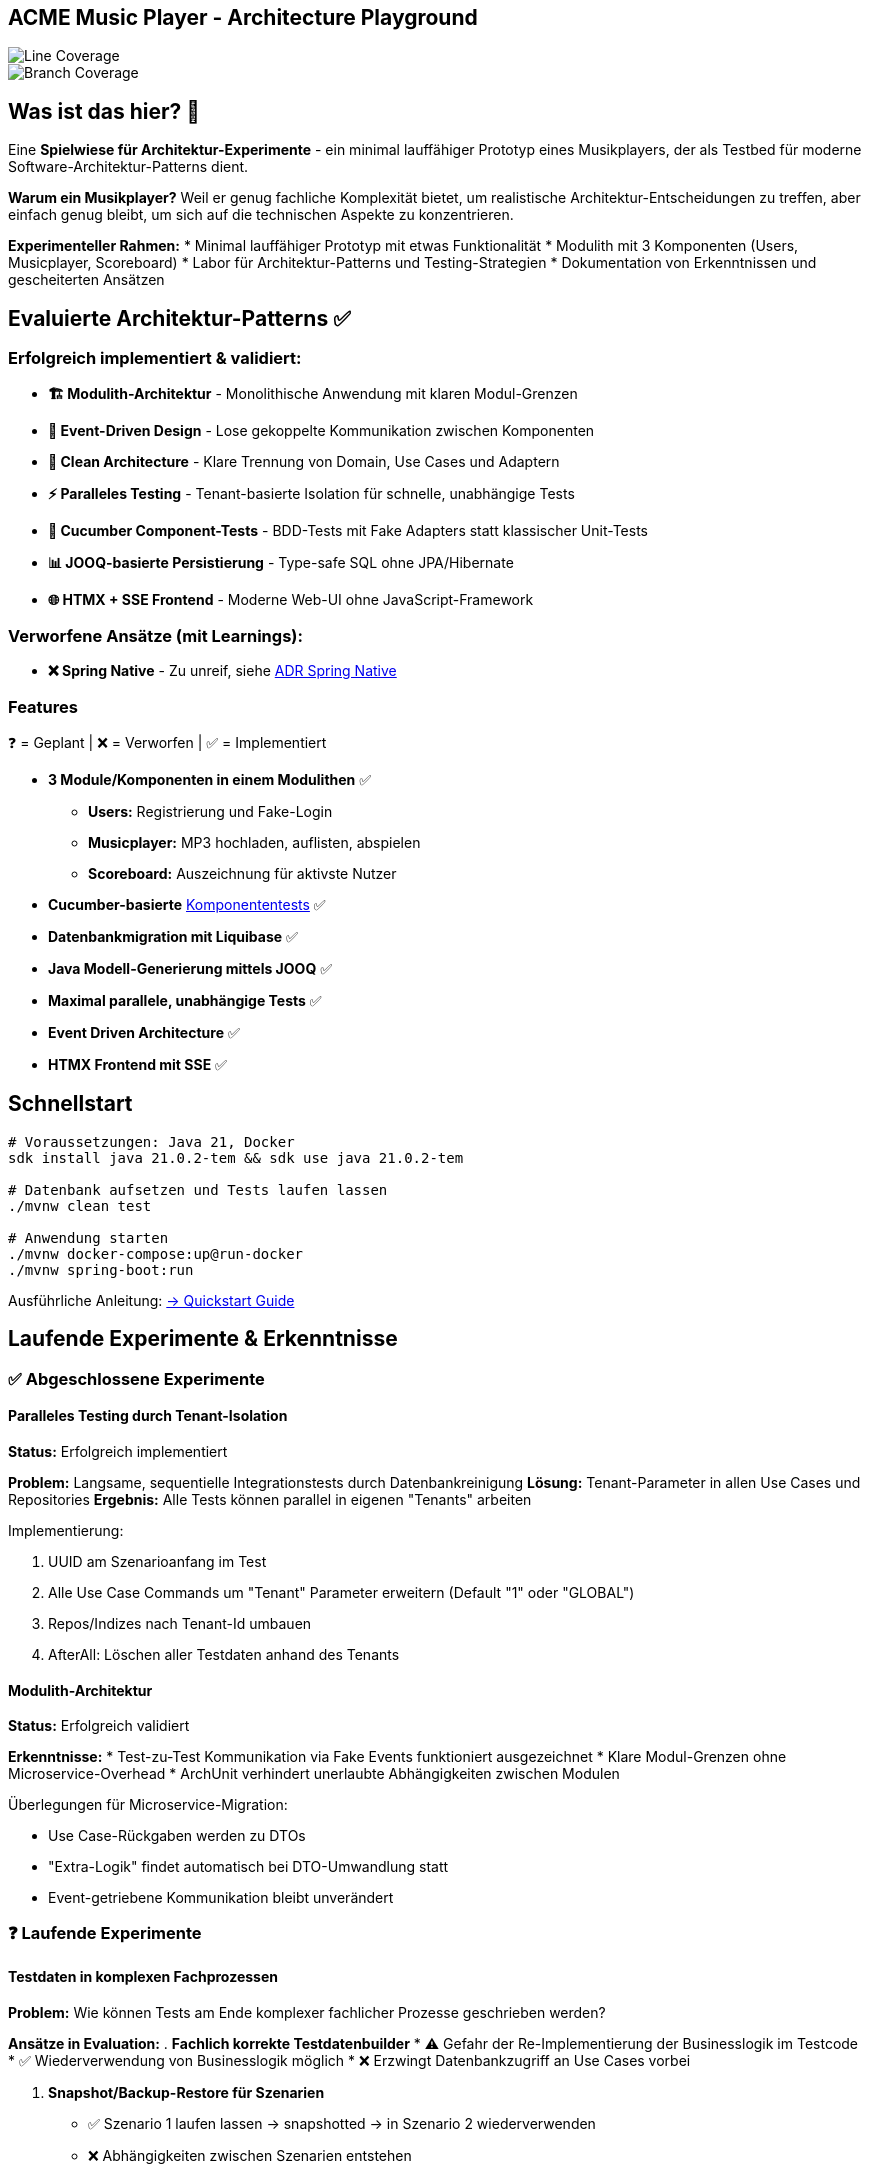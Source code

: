 == ACME Music Player - Architecture Playground

image::.github/badges/jacoco.svg[Line Coverage]
image::.github/badges/branches.svg[Branch Coverage]

== Was ist das hier? 🧪

Eine **Spielwiese für Architektur-Experimente** - ein minimal lauffähiger Prototyp eines Musikplayers, der als Testbed für moderne Software-Architektur-Patterns dient.

*Warum ein Musikplayer?* Weil er genug fachliche Komplexität bietet, um realistische Architektur-Entscheidungen zu treffen, aber einfach genug bleibt, um sich auf die technischen Aspekte zu konzentrieren.

**Experimenteller Rahmen:**
* Minimal lauffähiger Prototyp mit etwas Funktionalität
* Modulith mit 3 Komponenten (Users, Musicplayer, Scoreboard)
* Labor für Architektur-Patterns und Testing-Strategien
* Dokumentation von Erkenntnissen und gescheiterten Ansätzen

== Evaluierte Architektur-Patterns ✅

=== Erfolgreich implementiert & validiert:

* **🏗️ Modulith-Architektur** - Monolithische Anwendung mit klaren Modul-Grenzen
* **🔄 Event-Driven Design** - Lose gekoppelte Kommunikation zwischen Komponenten
* **🧪 Clean Architecture** - Klare Trennung von Domain, Use Cases und Adaptern
* **⚡ Paralleles Testing** - Tenant-basierte Isolation für schnelle, unabhängige Tests
* **🥒 Cucumber Component-Tests** - BDD-Tests mit Fake Adapters statt klassischer Unit-Tests
* **📊 JOOQ-basierte Persistierung** - Type-safe SQL ohne JPA/Hibernate
* **🌐 HTMX + SSE Frontend** - Moderne Web-UI ohne JavaScript-Framework

=== Verworfene Ansätze (mit Learnings):

* **❌ Spring Native** - Zu unreif, siehe xref:documentation/ADRs/01-spring-native.adoc[ADR Spring Native]



=== Features

❓ = Geplant | ❌ = Verworfen | ✅ = Implementiert

* **3 Module/Komponenten in einem Modulithen** ✅
** **Users:** Registrierung und Fake-Login
** **Musicplayer:** MP3 hochladen, auflisten, abspielen
** **Scoreboard:** Auszeichnung für aktivste Nutzer
* **Cucumber-basierte** xref:documentation/componenttesting.adoc[Komponententests] ✅
* **Datenbankmigration mit Liquibase** ✅
* **Java Modell-Generierung mittels JOOQ** ✅
* **Maximal parallele, unabhängige Tests** ✅
* **Event Driven Architecture** ✅
* **HTMX Frontend mit SSE** ✅

== Schnellstart

[source,bash]
--
# Voraussetzungen: Java 21, Docker
sdk install java 21.0.2-tem && sdk use java 21.0.2-tem

# Datenbank aufsetzen und Tests laufen lassen
./mvnw clean test

# Anwendung starten
./mvnw docker-compose:up@run-docker
./mvnw spring-boot:run
--

Ausführliche Anleitung: xref:documentation/quickstart.adoc[→ Quickstart Guide]

== Laufende Experimente & Erkenntnisse

=== ✅ Abgeschlossene Experimente

==== Paralleles Testing durch Tenant-Isolation
**Status:** Erfolgreich implementiert

**Problem:** Langsame, sequentielle Integrationstests durch Datenbankreinigung
**Lösung:** Tenant-Parameter in allen Use Cases und Repositories
**Ergebnis:** Alle Tests können parallel in eigenen "Tenants" arbeiten

.Implementierung:
. UUID am Szenarioanfang im Test
. Alle Use Case Commands um "Tenant" Parameter erweitern (Default "1" oder "GLOBAL")
. Repos/Indizes nach Tenant-Id umbauen
. AfterAll: Löschen aller Testdaten anhand des Tenants

==== Modulith-Architektur
**Status:** Erfolgreich validiert

**Erkenntnisse:**
* Test-zu-Test Kommunikation via Fake Events funktioniert ausgezeichnet
* Klare Modul-Grenzen ohne Microservice-Overhead
* ArchUnit verhindert unerlaubte Abhängigkeiten zwischen Modulen

.Überlegungen für Microservice-Migration:
* Use Case-Rückgaben werden zu DTOs
* "Extra-Logik" findet automatisch bei DTO-Umwandlung statt
* Event-getriebene Kommunikation bleibt unverändert

=== ❓ Laufende Experimente

==== Testdaten in komplexen Fachprozessen
**Problem:** Wie können Tests am Ende komplexer fachlicher Prozesse geschrieben werden?

**Ansätze in Evaluation:**
. **Fachlich korrekte Testdatenbuilder**
   * ⚠️ Gefahr der Re-Implementierung der Businesslogik im Testcode
   * ✅ Wiederverwendung von Businesslogik möglich
   * ❌ Erzwingt Datenbankzugriff an Use Cases vorbei

. **Snapshot/Backup-Restore für Szenarien**
   * ✅ Szenario 1 laufen lassen → snapshotted → in Szenario 2 wiederverwenden
   * ❌ Abhängigkeiten zwischen Szenarien entstehen

. **Prozessorientierte Testszenarien**
   * Statt einzelner Features: komplette User-Journeys testen
   * Beispiel: "User registriert sich → lädt MP3 hoch → spielt ab" in einem Szenario

==== Ideen für zukünftige Experimente
* **Commands Pattern** ❓
* **Event-Bibliothek mit Inbox/Outbox Pattern** ❓
* **Automatische Event-Dokumentation** ❓
* **Prozess-Visualisierung** ❓

== Architektur & Design

=== System-Überblick
image::acme-aufbau.drawio.png[ACME Systemaufbau,100%]

=== Test-Strategie Innovation
**Besonderheit:** ACME hat keine klassischen Unit-Tests, sondern ausschließlich **Komponententests** mit sehr hoher Testabdeckung!

image::documentation/cucumber-component-test.drawio.png[Component Testing Ansatz]

Detaillierte Erklärung: xref:documentation/componenttesting.adoc[→ Component Testing Konzept]

=== Technologie-Stack

**Backend:**
* Java 21
* Spring Boot 3.x
* JOOQ (statt JPA/Hibernate)
* PostgreSQL
* Liquibase

**Testing:**
* Cucumber (Component Tests)
* JUnit 5 (Integration Tests)
* Playwright (E2E Tests)

**Frontend:**
* HTMX
* Halfmoon CSS
* Server Sent Events (SSE)

**Infrastructure:**
* Docker & Docker Compose
* Maven Multi-Module

== Weitere Dokumentation

=== Architektur & Entscheidungen
* xref:documentation/ADRs/adrs.adoc[📋 Architecture Decision Records (ADRs)]
* xref:documentation/componenttesting.adoc[🧪 Component Testing Strategie]
* xref:documentation/quickstart.adoc[🚀 Quickstart & Setup Guide]

=== Erkenntnisse aus Experimenten
* xref:documentation/ADRs/01-spring-native.adoc[Spring Native Evaluation] - Warum wir es verworfen haben
* xref:documentation/ADRs/02-testing-framework.adoc[Testing Framework Vergleich] - Cucumber vs. JUnit vs. Spock
* xref:documentation/ADRs/03-persistenzframework.adoc[Persistenz-Framework Entscheidung] - JOOQ vs. JPA

---

💡 **Für Entwickler:** Dieses Projekt ist bewusst als Experimentierfeld konzipiert. Erkenntnisse, gescheiterte Ansätze und Learnings sind genauso wertvoll wie funktionierende Lösungen!
